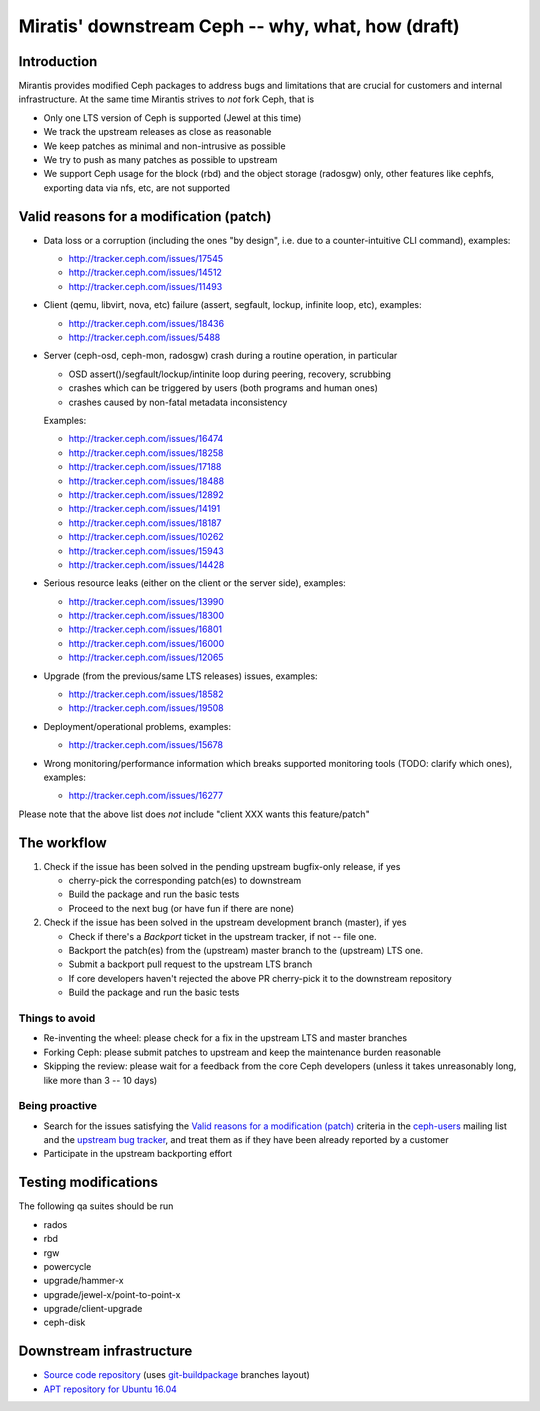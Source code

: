 ==================================================
Miratis' downstream Ceph -- why, what, how (draft)
==================================================

Introduction
============

Mirantis provides modified Ceph packages to address bugs and limitations
that are crucial for customers and internal infrastructure. At the same
time Mirantis strives to *not* fork Ceph, that is

* Only one LTS version of Ceph is supported (Jewel at this time)
* We track the upstream releases as close as reasonable
* We keep patches as minimal and non-intrusive as possible
* We try to push as many patches as possible to upstream
* We support Ceph usage for the block (rbd) and the object storage
  (radosgw) only, other features like cephfs, exporting data via nfs,
  etc, are not supported


Valid reasons for a modification (patch)
========================================

* Data loss or a corruption (including the ones "by design", i.e. due to
  a counter-intuitive CLI command), examples:

  - http://tracker.ceph.com/issues/17545
  - http://tracker.ceph.com/issues/14512
  - http://tracker.ceph.com/issues/11493

* Client (qemu, libvirt, nova, etc) failure (assert, segfault,
  lockup, infinite loop, etc), examples:

  - http://tracker.ceph.com/issues/18436
  - http://tracker.ceph.com/issues/5488


* Server (ceph-osd, ceph-mon, radosgw) crash during a routine operation,
  in particular 

  - OSD assert()/segfault/lockup/intinite loop during peering, recovery, scrubbing
  - crashes which can be triggered by users (both programs and human ones)
  - crashes caused by non-fatal metadata inconsistency

  Examples:

  - http://tracker.ceph.com/issues/16474
  - http://tracker.ceph.com/issues/18258
  - http://tracker.ceph.com/issues/17188
  - http://tracker.ceph.com/issues/18488
  - http://tracker.ceph.com/issues/12892
  - http://tracker.ceph.com/issues/14191
  - http://tracker.ceph.com/issues/18187
  - http://tracker.ceph.com/issues/10262
  - http://tracker.ceph.com/issues/15943
  - http://tracker.ceph.com/issues/14428

* Serious resource leaks (either on the client or the server side), examples:

  - http://tracker.ceph.com/issues/13990
  - http://tracker.ceph.com/issues/18300
  - http://tracker.ceph.com/issues/16801
  - http://tracker.ceph.com/issues/16000
  - http://tracker.ceph.com/issues/12065

* Upgrade (from the previous/same LTS releases) issues, examples:

  - http://tracker.ceph.com/issues/18582
  - http://tracker.ceph.com/issues/19508

* Deployment/operational problems, examples:

  - http://tracker.ceph.com/issues/15678

* Wrong monitoring/performance information which breaks supported
  monitoring tools (TODO: clarify which ones), examples:

  - http://tracker.ceph.com/issues/16277


Please note that the above list does *not* include "client XXX wants this feature/patch"


The workflow
============

#. Check if the issue has been solved in the pending upstream bugfix-only release, if yes

   - cherry-pick the corresponding patch(es) to downstream
   - Build the package and run the basic tests
   - Proceed to the next bug (or have fun if there are none)

#. Check if the issue has been solved in the upstream development branch (master), if yes

   - Check if there's a `Backport` ticket in the upstream tracker, if not -- file one.
   - Backport the patch(es) from the (upstream) master branch to the (upstream) LTS one.
   - Submit a backport pull request to the upstream LTS branch
   - If core developers haven't rejected the above PR cherry-pick it
     to the downstream repository
   - Build the package and run the basic tests

Things to avoid
---------------

* Re-inventing the wheel: please check for a fix in the upstream LTS and 
  master branches
* Forking Ceph: please submit patches to upstream and keep the maintenance
  burden reasonable
* Skipping the review: please wait for a feedback from the core Ceph developers
  (unless it takes unreasonably long, like more than 3 -- 10 days)


Being proactive
---------------

* Search for the issues satisfying the `Valid reasons for a modification (patch)`_
  criteria in the `ceph-users`_ mailing list and the `upstream bug tracker`_,
  and treat them as if they have been already reported by a customer
* Participate in the upstream backporting effort


Testing modifications
=====================

The following qa suites should be run

* rados
* rbd
* rgw
* powercycle
* upgrade/hammer-x
* upgrade/jewel-x/point-to-point-x
* upgrade/client-upgrade
* ceph-disk


Downstream infrastructure
=========================

* `Source code repository`_ (uses `git-buildpackage`_ branches layout)
* `APT repository for Ubuntu 16.04`_

.. _upstream bug tracker: http://tracker.ceph.com
.. _ceph-users: http://lists.ceph.com/pipermail/ceph-users-ceph.com
.. _Source code repository: http://github.com/asheplyakov/pkg-ceph
.. _APT repository for Ubuntu 16.04: http://mirror.fuel-infra.com/decapod/ceph/jewel-xenial
.. _git-buildpackage: http://honk.sigxcpu.org/projects/git-buildpackage/manual-html

